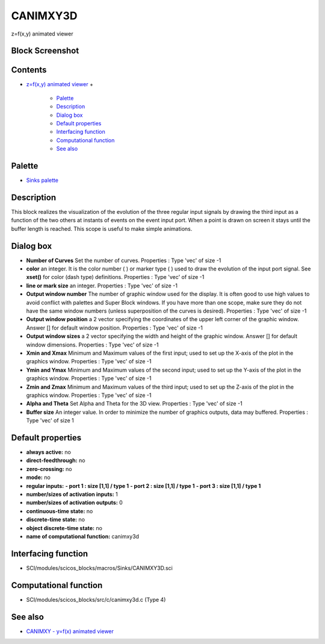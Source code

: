 


CANIMXY3D
=========

z=f(x,y) animated viewer



Block Screenshot
~~~~~~~~~~~~~~~~





Contents
~~~~~~~~


+ `z=f(x,y) animated viewer`_
  +

    + `Palette`_
    + `Description`_
    + `Dialog box`_
    + `Default properties`_
    + `Interfacing function`_
    + `Computational function`_
    + `See also`_





Palette
~~~~~~~


+ `Sinks palette`_




Description
~~~~~~~~~~~

This block realizes the visualization of the evolution of the three
regular input signals by drawing the third input as a function of the
two others at instants of events on the event input port. When a point
is drawn on screen it stays until the buffer length is reached. This
scope is useful to make simple animations.





Dialog box
~~~~~~~~~~






+ **Number of Curves** Set the number of curves. Properties : Type
  'vec' of size -1
+ **color** an integer. It is the color number ( ) or marker type ( )
  used to draw the evolution of the input port signal. See **xset()**
  for color (dash type) definitions. Properties : Type 'vec' of size -1
+ **line or mark size** an integer. Properties : Type 'vec' of size -1
+ **Output window number** The number of graphic window used for the
  display. It is often good to use high values to avoid conflict with
  palettes and Super Block windows. If you have more than one scope,
  make sure they do not have the same window numbers (unless
  superposition of the curves is desired). Properties : Type 'vec' of
  size -1
+ **Output window position** a 2 vector specifying the coordinates of
  the upper left corner of the graphic window. Answer [] for default
  window position. Properties : Type 'vec' of size -1
+ **Output window sizes** a 2 vector specifying the width and height
  of the graphic window. Answer [] for default window dimensions.
  Properties : Type 'vec' of size -1
+ **Xmin and Xmax** Minimum and Maximum values of the first input;
  used to set up the X-axis of the plot in the graphics window.
  Properties : Type 'vec' of size -1
+ **Ymin and Ymax** Minimum and Maximum values of the second input;
  used to set up the Y-axis of the plot in the graphics window.
  Properties : Type 'vec' of size -1
+ **Zmin and Zmax** Minimum and Maximum values of the third input;
  used to set up the Z-axis of the plot in the graphics window.
  Properties : Type 'vec' of size -1
+ **Alpha and Theta** Set Alpha and Theta for the 3D view. Properties
  : Type 'vec' of size -1
+ **Buffer size** An integer value. In order to minimize the number of
  graphics outputs, data may buffered. Properties : Type 'vec' of size 1




Default properties
~~~~~~~~~~~~~~~~~~


+ **always active:** no
+ **direct-feedthrough:** no
+ **zero-crossing:** no
+ **mode:** no
+ **regular inputs:** **- port 1 : size [1,1] / type 1** **- port 2 :
  size [1,1] / type 1** **- port 3 : size [1,1] / type 1**
+ **number/sizes of activation inputs:** 1
+ **number/sizes of activation outputs:** 0
+ **continuous-time state:** no
+ **discrete-time state:** no
+ **object discrete-time state:** no
+ **name of computational function:** canimxy3d




Interfacing function
~~~~~~~~~~~~~~~~~~~~


+ SCI/modules/scicos_blocks/macros/Sinks/CANIMXY3D.sci




Computational function
~~~~~~~~~~~~~~~~~~~~~~


+ SCI/modules/scicos_blocks/src/c/canimxy3d.c (Type 4)




See also
~~~~~~~~


+ `CANIMXY - y=f(x) animated viewer`_


.. _Interfacing function: CANIMXY3D.html#Interfacingfunction_CANIMXY3D
.. _z=f(x,y) animated viewer: CANIMXY3D.html
.. _Default properties: CANIMXY3D.html#Defaultproperties_CANIMXY3D
.. _Dialog box: CANIMXY3D.html#Dialogbox_CANIMXY3D
.. _Computational function: CANIMXY3D.html#Computationalfunction_CANIMXY3D
.. _See also: CANIMXY3D.html#Seealso_CANIMXY3D
.. _Palette: CANIMXY3D.html#Palette_CANIMXY3D
.. _CANIMXY - y=f(x) animated viewer: CANIMXY.html
.. _Sinks palette: Sinks_pal.html
.. _Description: CANIMXY3D.html#Description_CANIMXY3D


